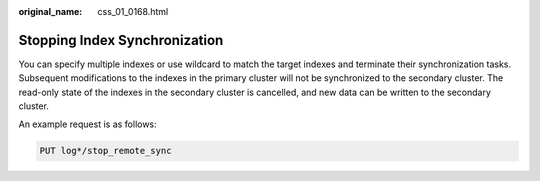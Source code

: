 :original_name: css_01_0168.html

.. _css_01_0168:

Stopping Index Synchronization
==============================

You can specify multiple indexes or use wildcard to match the target indexes and terminate their synchronization tasks. Subsequent modifications to the indexes in the primary cluster will not be synchronized to the secondary cluster. The read-only state of the indexes in the secondary cluster is cancelled, and new data can be written to the secondary cluster.

An example request is as follows:

.. code-block:: text

   PUT log*/stop_remote_sync
